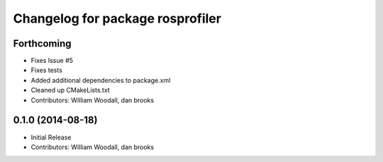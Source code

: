 ^^^^^^^^^^^^^^^^^^^^^^^^^^^^^^^^^
Changelog for package rosprofiler
^^^^^^^^^^^^^^^^^^^^^^^^^^^^^^^^^

Forthcoming
-----------
* Fixes Issue #5 
* Fixes tests
* Added additional dependencies to package.xml
* Cleaned up CMakeLists.txt
* Contributors: William Woodall, dan brooks

0.1.0 (2014-08-18)
------------------
* Initial Release
* Contributors: William Woodall, dan brooks
